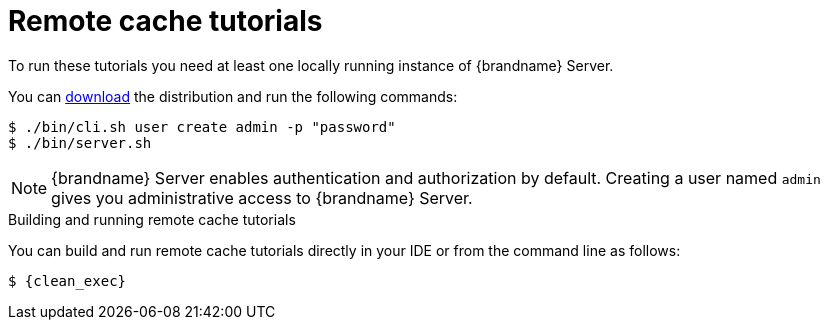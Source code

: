 [id='remote-tutorials_{context}']
= Remote cache tutorials

To run these tutorials you need at least one locally running instance of {brandname} Server.

ifdef::community[]
To run the Server as a container image, visit the "Get Started" page
in the {brandname} Website:

link:https://infinispan.org/get-started/[Get Started with {brandname}]
endif::community[]

You can link:{download_url}[download] the distribution and run the following commands:

[source,bash,options="nowrap",subs=attributes+]
----
$ ./bin/cli.sh user create admin -p "password"
$ ./bin/server.sh
----

[NOTE]
====
{brandname} Server enables authentication and authorization by default.
Creating a user named `admin` gives you administrative access to {brandname} Server.
====

.Building and running remote cache tutorials
You can build and run remote cache tutorials directly in your IDE or from the command line as follows:

[source,bash,options="nowrap",subs=attributes+]
----
$ {clean_exec}
----
